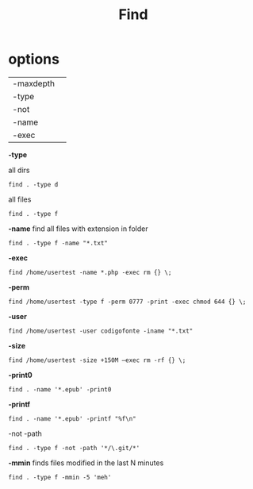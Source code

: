 #+title: Find

* options
|           |   |
|-----------+---|
| -maxdepth |   |
| -type     |   |
| -not      |   |
| -name     |   |
| -exec     |   |


*-type*

all dirs

#+begin_src shell
find . -type d
#+end_src

all files
#+begin_src shell
find . -type f
#+end_src

*-name*
 find all files with extension in folder

#+begin_src shell
find . -type f -name "*.txt"
#+end_src

*-exec*

#+begin_src shell
find /home/usertest -name *.php -exec rm {} \;
#+end_src

*-perm*

#+begin_src shell
find /home/usertest -type f -perm 0777 -print -exec chmod 644 {} \;
#+end_src

*-user*

#+begin_src shell
find /home/usertest -user codigofonte -iname "*.txt"
#+end_src


*-size*

#+begin_src shell :results output
find /home/usertest -size +150M –exec rm -rf {} \;
#+end_src
#+RESULTS:

*-print0*

#+begin_src shell
find . -name '*.epub' -print0
#+end_src

*-printf*
#+begin_src shell
find . -name '*.epub' -printf "%f\n"
#+end_src

-not -path
#+begin_src shell
find . -type f -not -path '*/\.git/*'
#+end_src

*-mmin*
finds files modified in the last N minutes
#+begin_src shell
find . -type f -mmin -5 'meh'
#+end_src
